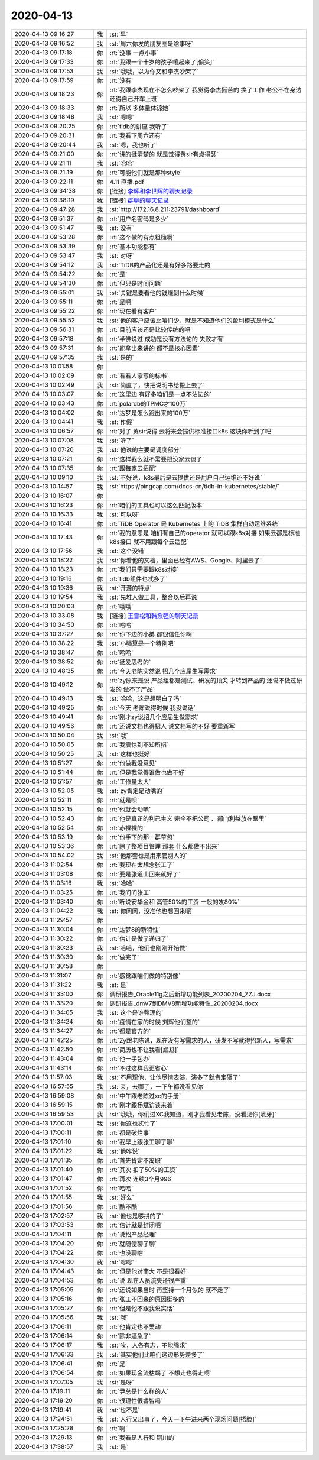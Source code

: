 2020-04-13
-------------

.. list-table::
   :widths: 25, 1, 60

   * - 2020-04-13 09:16:27
     - 我
     - :st:`早`
   * - 2020-04-13 09:16:52
     - 我
     - :st:`周六你发的朋友圈是啥事呀`
   * - 2020-04-13 09:17:18
     - 你
     - :rt:`没事 一点小事`
   * - 2020-04-13 09:17:33
     - 你
     - :rt:`我跟一个十岁的孩子嚷起来了[偷笑]`
   * - 2020-04-13 09:17:53
     - 我
     - :st:`哦哦，以为你又和李杰吵架了`
   * - 2020-04-13 09:17:59
     - 你
     - :rt:`没有`
   * - 2020-04-13 09:18:23
     - 你
     - :rt:`我跟李杰现在不怎么吵架了 我觉得李杰挺苦的 换了工作 老公不在身边 还得自己开车上班`
   * - 2020-04-13 09:18:33
     - 你
     - :rt:`所以 多体量体谅她`
   * - 2020-04-13 09:18:48
     - 我
     - :st:`嗯嗯`
   * - 2020-04-13 09:20:25
     - 你
     - :rt:`tidb的讲座 我听了`
   * - 2020-04-13 09:20:31
     - 你
     - :rt:`我看下周六还有`
   * - 2020-04-13 09:20:44
     - 我
     - :st:`嗯，我也听了`
   * - 2020-04-13 09:21:00
     - 你
     - :rt:`讲的挺清楚的 就是觉得黄sir有点得瑟`
   * - 2020-04-13 09:21:11
     - 我
     - :st:`哈哈`
   * - 2020-04-13 09:21:19
     - 你
     - :rt:`可能他们就是那种style`
   * - 2020-04-13 09:22:11
     - 你
     - 4.11 直播.pdf
   * - 2020-04-13 09:34:38
     - 你
     - [链接] `李辉和李世辉的聊天记录 <https://support.weixin.qq.com/cgi-bin/mmsupport-bin/readtemplate?t=page/favorite_record__w_unsupport>`_
   * - 2020-04-13 09:38:19
     - 我
     - [链接] `群聊的聊天记录 <https://support.weixin.qq.com/cgi-bin/mmsupport-bin/readtemplate?t=page/favorite_record__w_unsupport>`_
   * - 2020-04-13 09:47:28
     - 我
     - :st:`http://172.16.8.211:23791/dashboard`
   * - 2020-04-13 09:51:37
     - 你
     - :rt:`用户名密码是多少`
   * - 2020-04-13 09:51:47
     - 我
     - :st:`没有`
   * - 2020-04-13 09:53:28
     - 你
     - :rt:`这个做的有点粗糙啊`
   * - 2020-04-13 09:53:39
     - 你
     - :rt:`基本功能都有`
   * - 2020-04-13 09:53:47
     - 我
     - :st:`对呀`
   * - 2020-04-13 09:54:12
     - 我
     - :st:`TiDB的产品化还是有好多路要走的`
   * - 2020-04-13 09:54:22
     - 你
     - :rt:`是`
   * - 2020-04-13 09:54:30
     - 你
     - :rt:`但只是时间问题`
   * - 2020-04-13 09:55:01
     - 我
     - :st:`关键是要看他的钱烧到什么时候`
   * - 2020-04-13 09:55:11
     - 你
     - :rt:`是啊`
   * - 2020-04-13 09:55:22
     - 你
     - :rt:`现在看有客户`
   * - 2020-04-13 09:55:52
     - 我
     - :st:`他的客户应该比咱们少，就是不知道他们的盈利模式是什么`
   * - 2020-04-13 09:56:31
     - 你
     - :rt:`目前应该还是比较传统的吧`
   * - 2020-04-13 09:57:18
     - 你
     - :rt:`半佛说过 成功是没有方法论的 失败才有`
   * - 2020-04-13 09:57:31
     - 你
     - :rt:`能拿出来讲的 都不是核心因素`
   * - 2020-04-13 09:57:35
     - 我
     - :st:`是的`
   * - 2020-04-13 10:01:58
     - 你
     - .. image:: /images/349805.jpg
          :width: 100px
   * - 2020-04-13 10:02:09
     - 你
     - :rt:`看看人家写的标书`
   * - 2020-04-13 10:02:49
     - 我
     - :st:`简直了，快把说明书给搬上去了`
   * - 2020-04-13 10:03:07
     - 你
     - :rt:`这里边 有好多咱们是一点不沾边的`
   * - 2020-04-13 10:03:43
     - 你
     - :rt:`polardb的TPMC才100万`
   * - 2020-04-13 10:04:02
     - 你
     - :rt:`达梦是怎么跑出来的100万`
   * - 2020-04-13 10:04:41
     - 我
     - :st:`作假`
   * - 2020-04-13 10:06:57
     - 你
     - :rt:`对了 黄sir说得 云将来会提供标准接口k8s 这块你听到了吧`
   * - 2020-04-13 10:07:08
     - 我
     - :st:`听了`
   * - 2020-04-13 10:07:20
     - 我
     - :st:`他说的主要是调度部分`
   * - 2020-04-13 10:07:21
     - 你
     - :rt:`这样我么就不需要跟没家云谈了`
   * - 2020-04-13 10:07:35
     - 你
     - :rt:`跟每家云适配`
   * - 2020-04-13 10:09:10
     - 我
     - :st:`不好说，k8s最后是云提供还是用户自己运维还不好说`
   * - 2020-04-13 10:14:57
     - 我
     - :st:`https://pingcap.com/docs-cn/tidb-in-kubernetes/stable/`
   * - 2020-04-13 10:16:07
     - 你
     - .. image:: /images/349819.jpg
          :width: 100px
   * - 2020-04-13 10:16:23
     - 你
     - :rt:`咱们的工具也可以这么匹配版本`
   * - 2020-04-13 10:16:33
     - 我
     - :st:`可以呀`
   * - 2020-04-13 10:16:41
     - 你
     - :rt:`TiDB Operator 是 Kubernetes 上的 TiDB 集群自动运维系统`
   * - 2020-04-13 10:17:43
     - 你
     - :rt:`我的意思是 咱们有自己的operator 就可以跟k8s对接 如果云都是标准k8s接口 就不用跟每个云适配`
   * - 2020-04-13 10:17:56
     - 我
     - :st:`这个没错`
   * - 2020-04-13 10:18:22
     - 我
     - :st:`你看他的文档，里面已经有AWS、Google、阿里云了`
   * - 2020-04-13 10:18:23
     - 你
     - :rt:`我们只需要跟k8s对接`
   * - 2020-04-13 10:19:16
     - 你
     - :rt:`tidb组件也忒多了`
   * - 2020-04-13 10:19:36
     - 我
     - :st:`开源的特点`
   * - 2020-04-13 10:19:54
     - 我
     - :st:`先堆人做工具，整合以后再说`
   * - 2020-04-13 10:20:03
     - 你
     - :rt:`哦哦`
   * - 2020-04-13 10:33:08
     - 我
     - [链接] `王雪松和韩愈强的聊天记录 <https://support.weixin.qq.com/cgi-bin/mmsupport-bin/readtemplate?t=page/favorite_record__w_unsupport>`_
   * - 2020-04-13 10:34:50
     - 你
     - :rt:`哈哈`
   * - 2020-04-13 10:37:27
     - 你
     - :rt:`你下边的小弟 都很信任你啊`
   * - 2020-04-13 10:38:22
     - 我
     - :st:`小强算是一个特例吧`
   * - 2020-04-13 10:38:47
     - 你
     - :rt:`哈哈`
   * - 2020-04-13 10:38:52
     - 你
     - :rt:`挺爱思考的`
   * - 2020-04-13 10:48:35
     - 你
     - :rt:`今天老陈突然说 招几个应届生写需求`
   * - 2020-04-13 10:49:12
     - 你
     - :rt:`zy原来是说 产品组都是测试、研发的顶尖 才转到产品的 还说不做过研发的 做不了产品`
   * - 2020-04-13 10:49:13
     - 我
     - :st:`哈哈，这是想明白了吗`
   * - 2020-04-13 10:49:25
     - 你
     - :rt:`今天 老陈说得时候 我没说话`
   * - 2020-04-13 10:49:41
     - 你
     - :rt:`刚才zy说招几个应届生做需求`
   * - 2020-04-13 10:49:56
     - 你
     - :rt:`还说文档也得招人 说文档写的不好 要重新写`
   * - 2020-04-13 10:50:04
     - 我
     - :st:`哦`
   * - 2020-04-13 10:50:05
     - 你
     - :rt:`我震惊到不知所措`
   * - 2020-04-13 10:50:25
     - 我
     - :st:`这样也挺好`
   * - 2020-04-13 10:51:27
     - 你
     - :rt:`他做我没意见`
   * - 2020-04-13 10:51:44
     - 你
     - :rt:`但是我觉得谁做也做不好`
   * - 2020-04-13 10:51:57
     - 你
     - :rt:`工作量太大`
   * - 2020-04-13 10:52:05
     - 我
     - :st:`zy肯定是动嘴的`
   * - 2020-04-13 10:52:11
     - 你
     - :rt:`就是呗`
   * - 2020-04-13 10:52:15
     - 你
     - :rt:`他就会动嘴`
   * - 2020-04-13 10:52:43
     - 你
     - :rt:`他是真正的利己主义 完全不把公司 、部门利益放在眼里`
   * - 2020-04-13 10:52:54
     - 你
     - :rt:`赤裸裸的`
   * - 2020-04-13 10:53:19
     - 你
     - :rt:`他手下的那一群草包`
   * - 2020-04-13 10:53:36
     - 你
     - :rt:`除了整项目管理 那套 什么都做不出来`
   * - 2020-04-13 10:54:02
     - 我
     - :st:`他那套也是用来管别人的`
   * - 2020-04-13 11:02:54
     - 你
     - :rt:`我现在太想念张工了`
   * - 2020-04-13 11:03:08
     - 你
     - :rt:`要是张道山回来就好了`
   * - 2020-04-13 11:03:16
     - 我
     - :st:`哈哈`
   * - 2020-04-13 11:03:25
     - 你
     - :rt:`我问问张工`
   * - 2020-04-13 11:03:40
     - 你
     - :rt:`听说安华金和 高管50%的工资 一般的发80%`
   * - 2020-04-13 11:04:22
     - 我
     - :st:`你问问，没准他也想回来呢`
   * - 2020-04-13 11:29:57
     - 你
     - .. image:: /images/349863.jpg
          :width: 100px
   * - 2020-04-13 11:30:04
     - 你
     - :rt:`达梦8的新特性`
   * - 2020-04-13 11:30:22
     - 你
     - :rt:`估计是做了递归了`
   * - 2020-04-13 11:30:23
     - 我
     - :st:`哈哈，他们也刚刚开始做`
   * - 2020-04-13 11:30:30
     - 你
     - :rt:`做完了`
   * - 2020-04-13 11:30:58
     - 你
     - .. image:: /images/349868.jpg
          :width: 100px
   * - 2020-04-13 11:31:07
     - 你
     - :rt:`感觉跟咱们做的特别像`
   * - 2020-04-13 11:31:22
     - 我
     - :st:`是`
   * - 2020-04-13 11:33:00
     - 你
     - 调研报告_Oracle11g之后新增功能列表_20200204_ZZJ.docx
   * - 2020-04-13 11:33:20
     - 你
     - 调研报告_dmV7到DMV8新增功能特性_20200204.docx
   * - 2020-04-13 11:34:05
     - 我
     - :st:`这个是谁整理的`
   * - 2020-04-13 11:34:24
     - 你
     - :rt:`疫情在家的时候 刘辉他们整的`
   * - 2020-04-13 11:34:27
     - 你
     - :rt:`都是官方的`
   * - 2020-04-13 11:42:25
     - 你
     - :rt:`Zy跟老陈说，现在没有写需求的人，研发不写就得招新人，写需求`
   * - 2020-04-13 11:42:50
     - 你
     - :rt:`简历也不让我看[尴尬]`
   * - 2020-04-13 11:43:04
     - 你
     - :rt:`他一手包办`
   * - 2020-04-13 11:43:14
     - 你
     - :rt:`不过这样我更省心`
   * - 2020-04-13 11:57:03
     - 我
     - :st:`不用理他，让他尽情表演，演多了就肯定砸了`
   * - 2020-04-13 16:57:55
     - 我
     - :st:`亲，去哪了，一下午都没看见你`
   * - 2020-04-13 16:59:08
     - 你
     - :rt:`中午跟老陈过xc的手册`
   * - 2020-04-13 16:59:15
     - 你
     - :rt:`刚才跟杨斌访谈来着`
   * - 2020-04-13 16:59:53
     - 我
     - :st:`哦哦，你们过XC我知道，刚才我看见老陈，没看见你[呲牙]`
   * - 2020-04-13 17:00:01
     - 我
     - :st:`你这也忒忙了`
   * - 2020-04-13 17:00:11
     - 你
     - :rt:`都是破烂事`
   * - 2020-04-13 17:01:10
     - 你
     - :rt:`我早上跟张工聊了聊`
   * - 2020-04-13 17:01:22
     - 我
     - :st:`他咋说`
   * - 2020-04-13 17:01:35
     - 你
     - :rt:`首先肯定不离职`
   * - 2020-04-13 17:01:40
     - 你
     - :rt:`其次 扣了50%的工资`
   * - 2020-04-13 17:01:47
     - 你
     - :rt:`再次 连续3个月996`
   * - 2020-04-13 17:01:52
     - 你
     - :rt:`哈哈`
   * - 2020-04-13 17:01:55
     - 我
     - :st:`好么`
   * - 2020-04-13 17:01:56
     - 你
     - :rt:`酷不酷`
   * - 2020-04-13 17:02:57
     - 我
     - :st:`他也是够拼的了`
   * - 2020-04-13 17:03:53
     - 你
     - :rt:`估计就是封闭吧`
   * - 2020-04-13 17:04:11
     - 你
     - :rt:`说招产品经理`
   * - 2020-04-13 17:04:20
     - 你
     - :rt:`就随便聊了聊`
   * - 2020-04-13 17:04:22
     - 你
     - :rt:`也没聊啥`
   * - 2020-04-13 17:04:30
     - 我
     - :st:`嗯嗯`
   * - 2020-04-13 17:04:43
     - 你
     - :rt:`但是他对南大 不是很看好`
   * - 2020-04-13 17:04:53
     - 你
     - :rt:`说 现在人员流失还很严重`
   * - 2020-04-13 17:05:05
     - 你
     - :rt:`还说如果当时 再坚持一个月似的 就不走了`
   * - 2020-04-13 17:05:16
     - 你
     - :rt:`张工不回来的原因挺多的`
   * - 2020-04-13 17:05:27
     - 你
     - :rt:`但是他不跟我说实话`
   * - 2020-04-13 17:05:56
     - 我
     - :st:`哦`
   * - 2020-04-13 17:06:11
     - 你
     - :rt:`他肯定也不爱动`
   * - 2020-04-13 17:06:14
     - 你
     - :rt:`除非逼急了`
   * - 2020-04-13 17:06:17
     - 我
     - :st:`唉，人各有志，不能强求`
   * - 2020-04-13 17:06:33
     - 我
     - :st:`其实他们比咱们这边形势差多了`
   * - 2020-04-13 17:06:41
     - 你
     - :rt:`是`
   * - 2020-04-13 17:06:54
     - 你
     - :rt:`如果现金流枯竭了 不想走也得走啊`
   * - 2020-04-13 17:07:05
     - 我
     - :st:`是呀`
   * - 2020-04-13 17:19:11
     - 你
     - :rt:`尹总是什么样的人`
   * - 2020-04-13 17:19:20
     - 你
     - :rt:`很理性很睿智吗`
   * - 2020-04-13 17:19:41
     - 我
     - :st:`也不是`
   * - 2020-04-13 17:24:51
     - 我
     - :st:`人行又出事了，今天一下午进来两个现场问题[捂脸]`
   * - 2020-04-13 17:25:28
     - 你
     - :rt:`啊`
   * - 2020-04-13 17:29:13
     - 你
     - :rt:`我看是人行和 铜川的`
   * - 2020-04-13 17:38:57
     - 我
     - :st:`是`